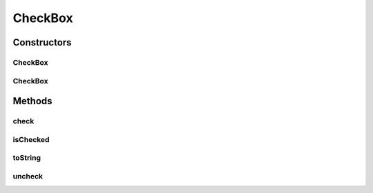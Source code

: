 .. java:import:: com.github.loyada.jdollarx ElementProperty

.. java:import:: com.github.loyada.jdollarx InBrowser

.. java:import:: com.github.loyada.jdollarx Path

CheckBox
========

.. java:package:: com.github.loyada.jdollarx.highlevelapi
   :noindex:

.. java:type:: public class CheckBox

   High-level wrapper to define and interact with a checkbox input. High level API's are not optimized. A definition of an element may interact with the browser to understand the structure of the DOM.

Constructors
------------
CheckBox
^^^^^^^^

.. java:constructor:: public CheckBox(InBrowser browser, String labelText)
   :outertype: CheckBox

   input of type "checkbox" with a label

   :param labelText: - the text in the label

CheckBox
^^^^^^^^

.. java:constructor:: public CheckBox(InBrowser browser, ElementProperty... props)
   :outertype: CheckBox

   input of type "checkbox" with the given properties

   :param props: - properties of the checkbox

Methods
-------
check
^^^^^

.. java:method:: public void check()
   :outertype: CheckBox

   Check it

isChecked
^^^^^^^^^

.. java:method:: public boolean isChecked()
   :outertype: CheckBox

   Is it checked?

   :return: whether it is checked

toString
^^^^^^^^

.. java:method:: @Override public String toString()
   :outertype: CheckBox

uncheck
^^^^^^^

.. java:method:: public void uncheck()
   :outertype: CheckBox

   Unchecked it

